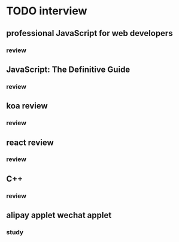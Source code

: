 * TODO interview
** professional JavaScript for web developers
*** review
** JavaScript: The Definitive Guide
*** review
** koa review
*** review
** react review
*** review
** C++
*** review
** alipay applet wechat applet
*** study

